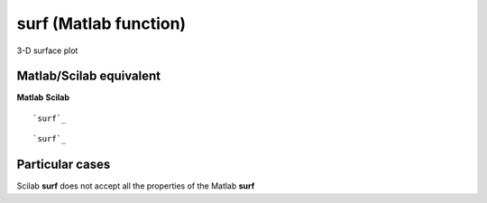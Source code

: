 


surf (Matlab function)
======================

3-D surface plot



Matlab/Scilab equivalent
~~~~~~~~~~~~~~~~~~~~~~~~
**Matlab** **Scilab**

::

    `surf`_



::

    `surf`_




Particular cases
~~~~~~~~~~~~~~~~

Scilab **surf** does not accept all the properties of the Matlab
**surf**



